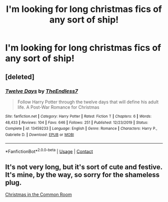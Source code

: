 #+TITLE: I'm looking for long christmas fics of any sort of ship!

* I'm looking for long christmas fics of any sort of ship!
:PROPERTIES:
:Author: oxlovelysun7
:Score: 3
:DateUnix: 1604257755.0
:DateShort: 2020-Nov-01
:FlairText: Request
:END:

** [deleted]
:PROPERTIES:
:Score: 3
:DateUnix: 1604258043.0
:DateShort: 2020-Nov-01
:END:

*** [[https://www.fanfiction.net/s/13459233/1/][*/Twelve Days/*]] by [[https://www.fanfiction.net/u/2638737/TheEndless7][/TheEndless7/]]

#+begin_quote
  Follow Harry Potter through the twelve days that will define his adult life. A Post-War Romance for Christmas
#+end_quote

^{/Site/:} ^{fanfiction.net} ^{*|*} ^{/Category/:} ^{Harry} ^{Potter} ^{*|*} ^{/Rated/:} ^{Fiction} ^{T} ^{*|*} ^{/Chapters/:} ^{6} ^{*|*} ^{/Words/:} ^{48,433} ^{*|*} ^{/Reviews/:} ^{104} ^{*|*} ^{/Favs/:} ^{646} ^{*|*} ^{/Follows/:} ^{251} ^{*|*} ^{/Published/:} ^{12/23/2019} ^{*|*} ^{/Status/:} ^{Complete} ^{*|*} ^{/id/:} ^{13459233} ^{*|*} ^{/Language/:} ^{English} ^{*|*} ^{/Genre/:} ^{Romance} ^{*|*} ^{/Characters/:} ^{Harry} ^{P.,} ^{Gabrielle} ^{D.} ^{*|*} ^{/Download/:} ^{[[http://www.ff2ebook.com/old/ffn-bot/index.php?id=13459233&source=ff&filetype=epub][EPUB]]} ^{or} ^{[[http://www.ff2ebook.com/old/ffn-bot/index.php?id=13459233&source=ff&filetype=mobi][MOBI]]}

--------------

*FanfictionBot*^{2.0.0-beta} | [[https://github.com/FanfictionBot/reddit-ffn-bot/wiki/Usage][Usage]] | [[https://www.reddit.com/message/compose?to=tusing][Contact]]
:PROPERTIES:
:Author: FanfictionBot
:Score: 2
:DateUnix: 1604258058.0
:DateShort: 2020-Nov-01
:END:


** It's not very long, but it's sort of cute and festive. It's mine, by the way, so sorry for the shameless plug.

[[https://www.fanfiction.net/s/13544117/1/Christmas-in-the-Common-Room][Christmas in the Common Room]]
:PROPERTIES:
:Author: patriceavril
:Score: 2
:DateUnix: 1604274165.0
:DateShort: 2020-Nov-02
:END:
